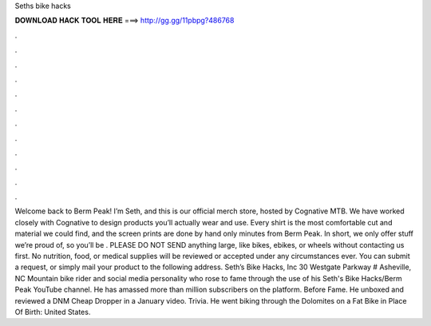 Seths bike hacks

𝐃𝐎𝐖𝐍𝐋𝐎𝐀𝐃 𝐇𝐀𝐂𝐊 𝐓𝐎𝐎𝐋 𝐇𝐄𝐑𝐄 ===> http://gg.gg/11pbpg?486768

.

.

.

.

.

.

.

.

.

.

.

.

Welcome back to Berm Peak! I’m Seth, and this is our official merch store, hosted by Cognative MTB. We have worked closely with Cognative to design products you’ll actually wear and use. Every shirt is the most comfortable cut and material we could find, and the screen prints are done by hand only minutes from Berm Peak. In short, we only offer stuff we’re proud of, so you’ll be . PLEASE DO NOT SEND anything large, like bikes, ebikes, or wheels without contacting us first. No nutrition, food, or medical supplies will be reviewed or accepted under any circumstances ever. You can submit a request, or simply mail your product to the following address. Seth’s Bike Hacks, Inc 30 Westgate Parkway # Asheville, NC  Mountain bike rider and social media personality who rose to fame through the use of his Seth's Bike Hacks/Berm Peak YouTube channel. He has amassed more than million subscribers on the platform. Before Fame. He unboxed and reviewed a DNM Cheap Dropper in a January video. Trivia. He went biking through the Dolomites on a Fat Bike in Place Of Birth: United States.
